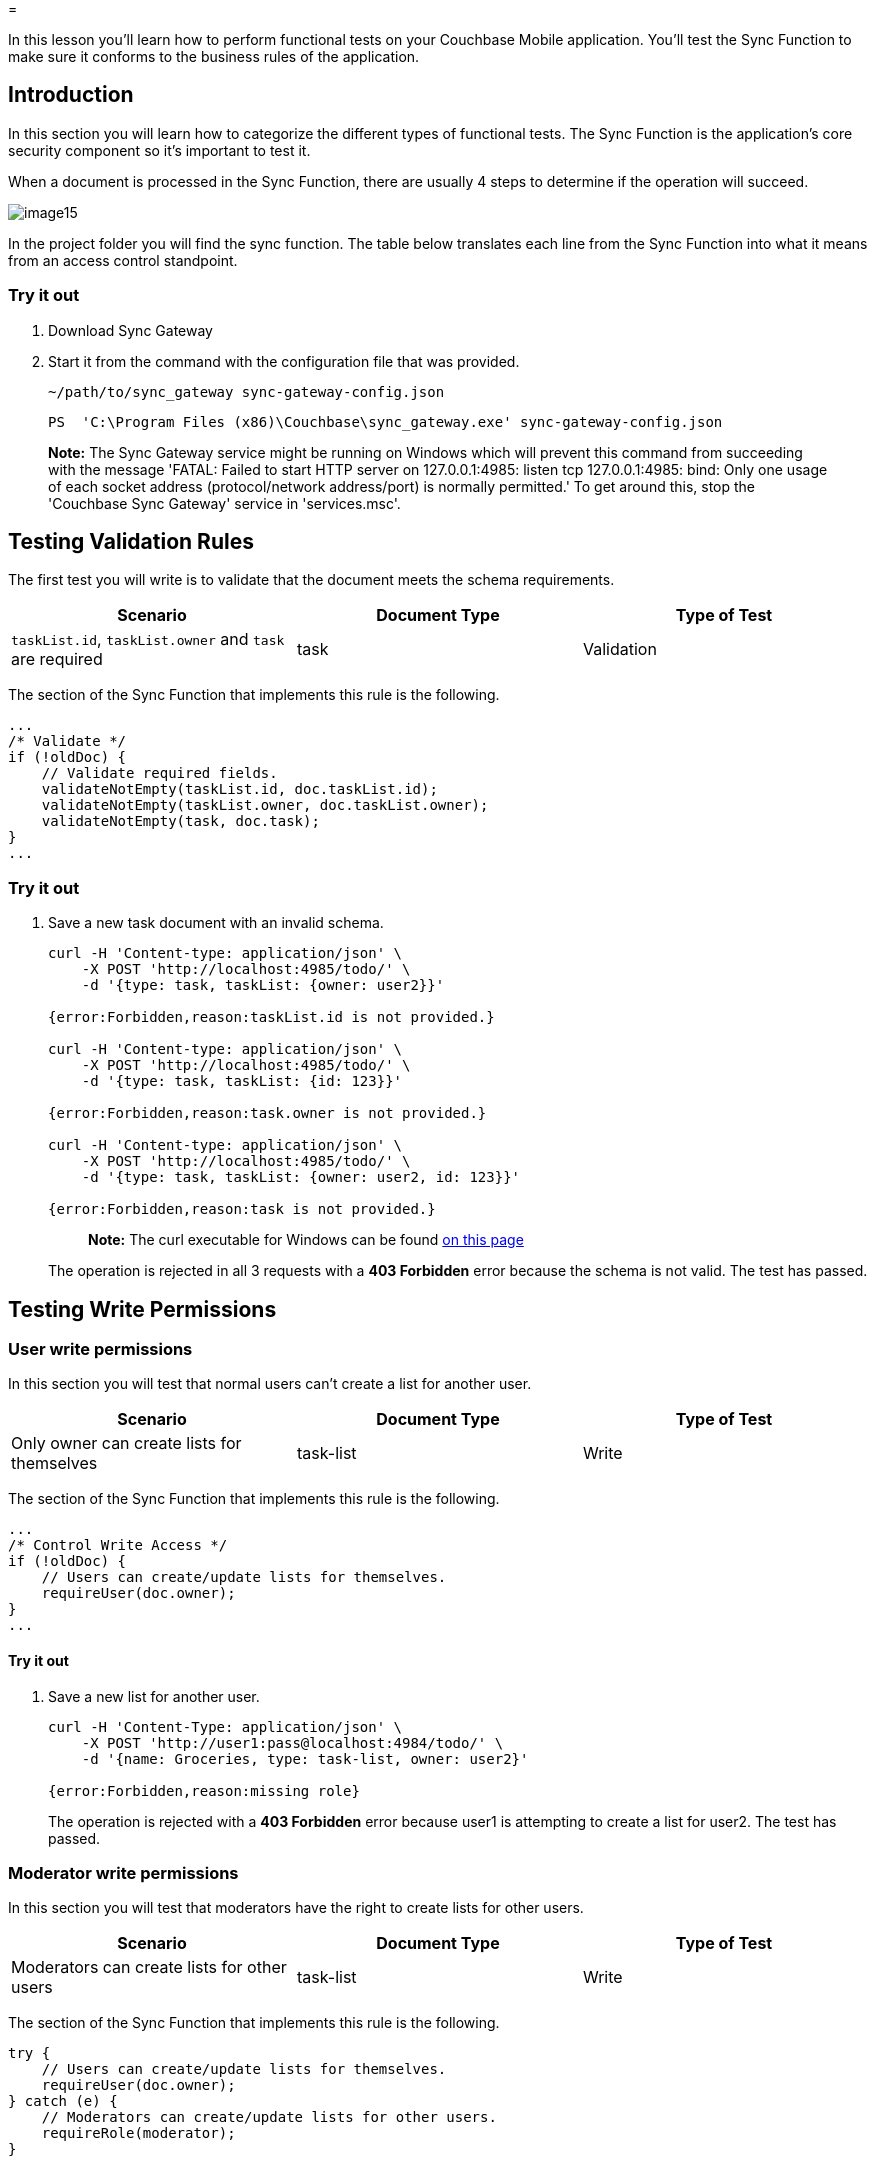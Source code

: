 = 

In this lesson you'll learn how to perform functional tests on your Couchbase Mobile application.
You'll test the Sync Function to make sure it conforms to the business rules of the application. 


// <block class="ios"/>


// <a href="https://cl.ly/120p0o0k1O1f/project.zip" class="button" id="project">
//   <img src="img/download-xcode.png"> </img>
// </a>


// <block class="all"/>


== Introduction

In this section you will learn how to categorize the different types of functional tests.
The Sync Function is the application's core security component so it's important to test it. 

When a document is processed in the Sync Function, there are usually 4 steps to determine if the operation will succeed. 


image::img/image15.png[]

In the project folder you will find the sync function.
The table below translates each line from the Sync Function into what it means from an access control standpoint. 

=== Try it out

. Download Sync Gateway 
. Start it from the command with the configuration file that was provided. 
+

[source,bash]
----

~/path/to/sync_gateway sync-gateway-config.json
----
+

[source]
----

PS  'C:\Program Files (x86)\Couchbase\sync_gateway.exe' sync-gateway-config.json
----


[quote]
*Note:* The Sync Gateway service might be running on Windows which will prevent this command from succeeding with the message 'FATAL: Failed to start HTTP server on 127.0.0.1:4985: listen tcp 127.0.0.1:4985: bind: Only one usage of each socket address (protocol/network address/port) is normally permitted.' To get around this, stop the 'Couchbase Sync Gateway' service in 'services.msc'. 

== Testing Validation Rules

The first test you will write is to validate that the document meets the schema requirements. 

[cols="1,1,1", options="header"]
|===
| 
            Scenario
          
| 
            Document Type
          
| 
            Type of Test
          


|``taskList.id``, `taskList.owner` and `task` are required 
|
            task 
|
            Validation 
|===

The section of the Sync Function that implements this rule is the following. 

[source,javascript]
----

...
/* Validate */
if (!oldDoc) {
    // Validate required fields.
    validateNotEmpty(taskList.id, doc.taskList.id);
    validateNotEmpty(taskList.owner, doc.taskList.owner);
    validateNotEmpty(task, doc.task);
}
...
----

[[_try_it_out_1]]
=== Try it out

. Save a new task document with an invalid schema. 
+

[source,bash]
----

curl -H 'Content-type: application/json' \
    -X POST 'http://localhost:4985/todo/' \
    -d '{type: task, taskList: {owner: user2}}'

{error:Forbidden,reason:taskList.id is not provided.}

curl -H 'Content-type: application/json' \
    -X POST 'http://localhost:4985/todo/' \
    -d '{type: task, taskList: {id: 123}}'

{error:Forbidden,reason:task.owner is not provided.}

curl -H 'Content-type: application/json' \
    -X POST 'http://localhost:4985/todo/' \
    -d '{type: task, taskList: {owner: user2, id: 123}}'

{error:Forbidden,reason:task is not provided.}
----
+

[quote]
*Note:* The curl executable for Windows can be found https://curl.haxx.se/download.html[on this
            page]
+
The operation is rejected in all 3 requests with a *403 Forbidden* error because the schema is not valid.
The test has passed. 


== Testing Write Permissions

=== User write permissions

In this section you will test that normal users can't create a list for another user. 

[cols="1,1,1", options="header"]
|===
| 
              Scenario
            
| 
              Document Type
            
| 
              Type of Test
            


|
              Only owner can create lists for themselves 
|
              task-list 
|
              Write 
|===

The section of the Sync Function that implements this rule is the following. 

[source,javascript]
----

...
/* Control Write Access */
if (!oldDoc) {
    // Users can create/update lists for themselves.
    requireUser(doc.owner);
}
...
----

[[_try_it_out_2]]
==== Try it out

. Save a new list for another user. 
+

[source,bash]
----

curl -H 'Content-Type: application/json' \
    -X POST 'http://user1:pass@localhost:4984/todo/' \
    -d '{name: Groceries, type: task-list, owner: user2}'

{error:Forbidden,reason:missing role}
----
+
The operation is rejected with a *403
Forbidden* error because user1 is attempting to create a list for user2.
The test has passed. 


=== Moderator write permissions

In this section you will test that moderators have the right to create lists for other users. 

[cols="1,1,1", options="header"]
|===
| 
              Scenario
            
| 
              Document Type
            
| 
              Type of Test
            


|
              Moderators can create lists for other users 
|
              task-list 
|
              Write 
|===

The section of the Sync Function that implements this rule is the following. 

[source,javascript]
----

try {
    // Users can create/update lists for themselves.
    requireUser(doc.owner);
} catch (e) {
    // Moderators can create/update lists for other users.
    requireRole(moderator);
}
----

[[_try_it_out_3]]
==== Try it out

. Grant user1 with the *moderator* role. 
+

[source,bash]
----

curl -H 'Content-Type: application/json' \
    -X PUT 'http://localhost:4985/todo/_user/user1' \
    -d '{admin_roles: [moderator]}'
----
. Create a new list for user2. 
+

[source,bash]
----

curl -H 'Content-Type: application/json' \
    -X POST 'http://user1:pass@localhost:4984/todo/' \
    -d '{_id: user2.123, name: Groceries, type: task-list, owner: user2}'

200 OK
----
+
The operation is accepted.
The test has passed. 


== Testing Update Permissions

In this section you will test that the owner property of a list cannot be changed. 

[cols="1,1,1", options="header"]
|===
| 
            Scenario
          
| 
            Document Type
          
| 
            Type of Test
          


|
            Owner field is immutable 
|
            task-list 
|
            Validation 
|===

The section of the Sync Function that implements this rule is the following. 

[source,javascript]
----

...
/* Validate */
if (!doc._deleted) {
    // Validate required fields.
    validateNotEmpty(name, doc.name);
    validateNotEmpty(owner, doc.owner);
    // Validate that the _id is prefixed with the owner.
    validatePrefix(_id, doc._id, owner);
    // Don't allow task-list ownership to be changed.
    validateReadOnly(owner, doc, oldDoc);
}
...
----

[[_try_it_out_4]]
=== Try it out

. Create a list for user1. 
+

[source,bash]
----

curl -H 'Content-Type: application/json' \
    -X POST 'http://user1:pass@localhost:4984/todo/' \
    -d '{_id: user1.123, name: Groceries, type: task-list, owner: user1}'

{id:user1.123,ok:true,rev:1-7008921932d980b285d18c173e0dff1f}
----
. Change the owner property to user2. 
+

[source,bash]
----

curl -H 'Content-Type: application/json' \
    -X PUT 'http://user1:pass@localhost:4984/todo/user1.123?rev=1-7008921932d980b285d18c173e0dff1f' \
    -d '{_id: user1.123, name: Groceries, type: task-list, owner: user2}'

{error:Forbidden,reason:owner is immutable.}
----
+
The operation is rejected with a *403
Forbidden* error.
The test has passed. 


== Testing Routing

In this section you will test the action of sharing a list. 

[cols="1,1,1", options="header"]
|===
| 
            Scenario
          
| 
            Document Type
          
| 
            Type of Test
          


|
            The doc.username user is granted read access to the
            task-list.{doc.taskList.id} channel 
|
            task-list:user 
|
            Routing 
|===

When subscribing to the changes feed as a particular user, only the documents that the user has access to are returned in the response.
Thus, you can subscribe to the changes feed to test that the list is successfully shared with the user. 

[[_try_it_out_5]]
=== Try it out

. Create a new list with 3 tasks. 
+

[source,bash]
----

curl -vX POST 'http://user1:pass@localhost:4984/todo/_bulk_docs' \
    -H 'Content-Type: application/json' \
    -d '{docs: [{_id: user1.123, name: Groceries, type: task-list, owner: user1}, {type: task, taskList: {owner: user1, id: user1.123}, task: potatoes}, {type: task, taskList: {owner: user1, id: user1.123}, task: tomatoes}, {type: task, taskList: {owner: user1, id: user1.123}, task: apples}]}'

[{id:user1.123,rev:1-7008921932d980b285d18c173e0dff1f},{id:766233c993c6ec0e74d5e2c679d53155,rev:1-67572fec1d27bd246ce45c691648586d},{id:061f8c1e7b0d8a02571559ebf062f2ea,rev:1-389c6e91a20adae28acd1e5f76d732b8},{id:94305dc7a5ce76a75141c9836d3924a7,rev:1-f7f5519d3f2c0a5bdf3a122c8bf93042}]
----
. Query the changes feed as user2. 
+

[source,bash]
----

curl -vX GET 'http://user2:pass@localhost:4984/todo/_changes'
----
+
Notice that the response doesn't contain the list that was added previously because user2 doesn't have access to this list's channel. 
+

[quote]
*Tip:* Tail the Sync Gateway logs. 
. Create a new list user document to share the list with user2. 
+

[source,bash]
----

curl -vX POST 'http://user1:pass@localhost:4984/todo/' \
    -H 'Content-Type: application/json' \
    -d '{_id: user1.123.user2, type: task-list.user, taskList: {id: user1.123, owner: user1}, username: user2}'
----
+
The sole purpose of this document is to grant user2 access to the task-list.user1.123 channel. 
. Query the changes feed as user2 again and notice that now the list and task documents are in the response. User2 has now access to the shared list. The test has passed. 


== Conclusion

Well done! You've completed this lesson on functional testing.
In the next lesson you'll learn how to run performance tests.
Feel free to share your feedback, findings or ask any questions on the forums. 